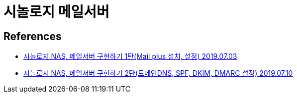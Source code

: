 = 시놀로지 메일서버

== References
* https://gumu.kr/blog/165/mailplus1/[시놀로지 NAS, 메일서버 구현하기 1탄(Mail plus 설치, 설정) 2019.07.03]
* https://gumu.kr/blog/185/mailplus2/[시놀로지 NAS, 메일서버 구현하기 2탄(도메인DNS, SPF, DKIM, DMARC 설정) 2019.07.10]
